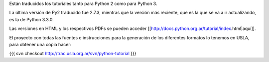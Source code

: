Están traducidos los tutoriales tanto para Python 2 como para Python 3.

La última versión de Py2 traducido fue 2.7.3, mientras que la versión más reciente, que es la que se va a ir actualizando, es la de Python 3.3.0.

Las versiones en HTML y los respectivos PDFs se pueden acceder [[http://docs.python.org.ar/tutorial/index.html|aquí]].

El proyecto con todas las fuentes e instrucciones para la generación de los diferentes formatos lo tenemos en USLA, para obtener una copia hacer:

{{{
svn checkout http://trac.usla.org.ar/svn/python-tutorial
}}}
